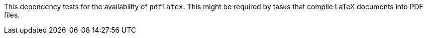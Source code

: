 This dependency tests for the availability of `pdflatex`.
This might be required by tasks that compile LaTeX documents into PDF files.